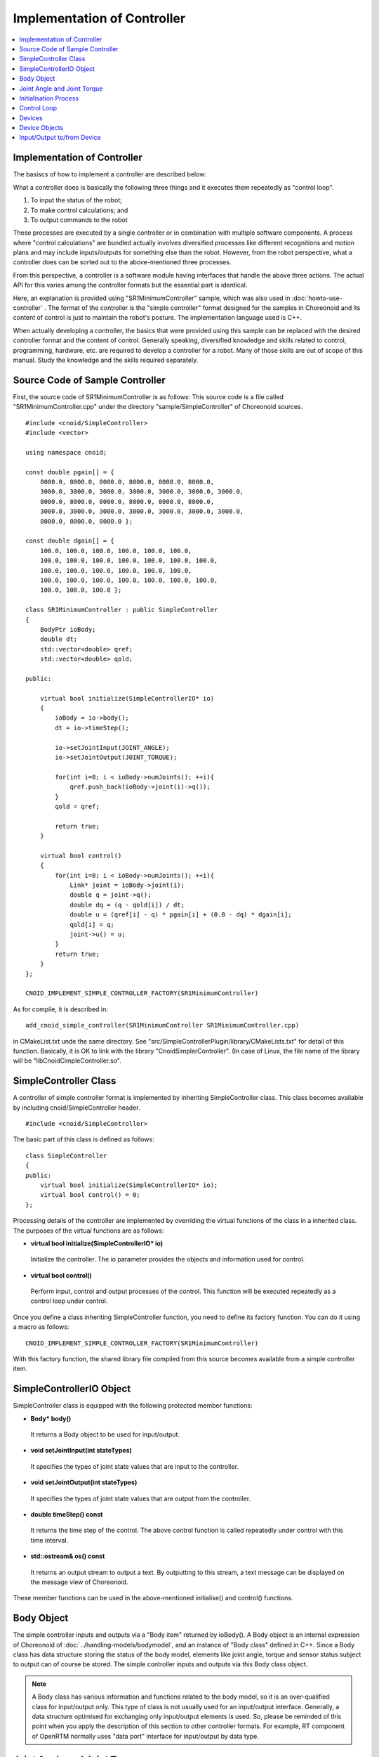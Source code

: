 
Implementation of Controller
============================

.. sectionauthor:: Shin'ichiro Nakaoka <s.nakaoka@aist.go.jp>

.. contents::
   :local:

.. highlight:: cpp


Implementation of Controller
----------------------------

The basiscs of how to implement a controller are described below:

What a controller does is basically the following three things and it executes them repeatedly as "control loop".

1. To input the status of the robot;
2. To make control calculations; and
3. To output commands to the robot

These processes are executed by a single controller or in combination with multiple software components. A process where "control calculations" are bundled actually involves diversified processes like different recognitions and motion plans and may include inputs/outputs for something else than the robot. However, from the robot perspective, what a controller does can be sorted out to the above-mentioned three processes.

From this perspective, a controller is a software module having interfaces that handle the above three actions. The actual API for this varies among the controller formats but the essential part is identical.

Here, an explanation is provided using "SR1MinimumController" sample, which was also used in :doc:`howto-use-controller` . The format of the controller is the "simple controller" format designed for the samples in Choreonoid and its content of control is just to maintain the robot's posture. The implementation language used is C++.

When actually developing a controller, the basics that were provided using this sample can be replaced with the desired controller format and the content of control. Generally speaking, diversified knowledge and skills related to control, programming, hardware, etc. are required to develop a controller for a robot. Many of those skills are out of scope of this manual. Study the knowledge and the skills required separately.


Source Code of Sample Controller
--------------------------------

First, the source code of SR1MinimumController is as follows: This source code is a file called "SR1MinimumController.cpp" under the directory "sample/SimpleController" of Choreonoid sources. ::

 #include <cnoid/SimpleController>
 #include <vector>
 
 using namespace cnoid;
 
 const double pgain[] = {
     8000.0, 8000.0, 8000.0, 8000.0, 8000.0, 8000.0,
     3000.0, 3000.0, 3000.0, 3000.0, 3000.0, 3000.0, 3000.0, 
     8000.0, 8000.0, 8000.0, 8000.0, 8000.0, 8000.0,
     3000.0, 3000.0, 3000.0, 3000.0, 3000.0, 3000.0, 3000.0, 
     8000.0, 8000.0, 8000.0 };
     
 const double dgain[] = {
     100.0, 100.0, 100.0, 100.0, 100.0, 100.0,
     100.0, 100.0, 100.0, 100.0, 100.0, 100.0, 100.0,
     100.0, 100.0, 100.0, 100.0, 100.0, 100.0,
     100.0, 100.0, 100.0, 100.0, 100.0, 100.0, 100.0,
     100.0, 100.0, 100.0 };
 
 class SR1MinimumController : public SimpleController
 {
     BodyPtr ioBody;
     double dt;
     std::vector<double> qref;
     std::vector<double> qold;
 
 public:
 
     virtual bool initialize(SimpleControllerIO* io)
     {
         ioBody = io->body();
         dt = io->timeStep();

         io->setJointInput(JOINT_ANGLE);
         io->setJointOutput(JOINT_TORQUE);
 
         for(int i=0; i < ioBody->numJoints(); ++i){
             qref.push_back(ioBody->joint(i)->q());
         }
         qold = qref;
 
         return true;
     }
 
     virtual bool control()
     {
         for(int i=0; i < ioBody->numJoints(); ++i){
             Link* joint = ioBody->joint(i);
             double q = joint->q();
             double dq = (q - qold[i]) / dt;
             double u = (qref[i] - q) * pgain[i] + (0.0 - dq) * dgain[i];
             qold[i] = q;
             joint->u() = u;
         }
         return true;
     }
 };
 
 CNOID_IMPLEMENT_SIMPLE_CONTROLLER_FACTORY(SR1MinimumController)

As for compile, it is described in: ::

 add_cnoid_simple_controller(SR1MinimumController SR1MinimumController.cpp)

in CMakeList.txt unde the same directory. See "src/SimpleControllerPlugin/library/CMakeLists.txt" for detail of this function. Basically, it is OK to link with the library "CnoidSimplerController". (In case of Linux, the file name of the library will be "libCnoidCimpleController.so".

SimpleController Class
----------------------

A controller of simple controller format is implemented by inheriting SimpleController class. This class becomes available by including cnoid/SimpleController header. ::

 #include <cnoid/SimpleController>

The basic part of this class is defined as follows: ::

 class SimpleController
 {
 public:
     virtual bool initialize(SimpleControllerIO* io);
     virtual bool control() = 0;
 };

Processing details of the controller are implemented by overriding the virtual functions of the class in a inherited class. The purposes of the virtual functions are as follows:

* **virtual bool initialize(SimpleControllerIO\* io)**

 Initialize the controller. The io parameter provides the objects and information used for control.

* **virtual bool control()**

 Perform input, control and output processes of the control. This function will be executed repeatedly as a control loop under control.

Once you define a class inheriting SimpleController function, you need to define its factory function. You can do it using a macro as follows: ::

 CNOID_IMPLEMENT_SIMPLE_CONTROLLER_FACTORY(SR1MinimumController)

With this factory function, the shared library file compiled from this source becomes available from a simple controller item.

SimpleControllerIO Object
-------------------------

SimpleController class is equipped with the following protected member functions:


* **Body\* body()**

 It returns a Body object to be used for input/output.

* **void setJointInput(int stateTypes)**

 It specifies the types of joint state values that are input to the controller.

* **void setJointOutput(int stateTypes)**

 It specifies the types of joint state values that are output from the controller.
 
* **double timeStep() const**

 It returns the time step of the control. The above control function is called repeatedly under control with this time interval.

* **std::ostream& os() const**

 It returns an output stream to output a text. By outputting to this stream, a text message can be displayed on the message view of Choreonoid.


These member functions can be used in the above-mentioned initialise() and control() functions.



Body Object
-----------

The simple controller inputs and outputs via a "Body item" returned by ioBody(). A Body object is an internal expression of Choreonoid of :doc:`../handling-models/bodymodel`, and an instance of "Body class" defined in C++. Since a Body class has data structure storing the status of the body model, elements like joint angle, torque and sensor status subject to output can of course be stored. The simple controller inputs and outputs via this Body class object.

.. note:: A Body class has various information and functions related to the body model, so it is an over-qualified class for input/output only. This type of class is not usually used for an input/output interface. Generally, a data structure optimised for exchanging only input/output elements is used. So, please be reminded of this point when you apply the description of this section to other controller formats. For example, RT component of OpenRTM normally uses "data port" interface for input/output by data type.

Joint Angle and Joint Torque
----------------------------

The joint angle and the joint torque are the fundamental input and output elements to control a robot. With these elements, each joint can be motioned by PD control. In that case, the joint angle is the output value from the robot and the joint torque is an output order to the robot. You had better check first how these values are input and output in the controller format to be used.

To perform input/output in the simple controller, the "Link object" of the corresponding joint is used. A Link object is an instance of "Link class" that expresses each link of the body model and it can be retrieved from the Body object using the following member function:

* **int numJoints() const**

 It returns the number of the functions owned by the model.

* **Link\* joint(int id)**

 It returns the Link object that corresponds to the joint number.


For the Link object retrieved, it is possible to access to the joint status value using the following member function.

* **double& q()**

 It returns the reference to the double value of the joint angle. The unit is radian. As it is a reference, you can substitute another value.

* **double& u()**

 It returns the reference to the double value of the joint torque. The unit is [N･m]. As it is a reference, you can substitute another value.

For a simple controller, input/output is performed using the above-mentioned function to the Link object retrieved from ioBody(). That is to say, you can input the current joint angle by reading q() and output the torque order value to the robot by writing u().

.. note::  Regarding the input of the joint angle, the above-mentioned q() returns the true value of the model and the value actually input in the robot depends on the accuracy of the encoder. Additional processes are required if you want to reflect the accuracy of the encoder in a simulation, too. As for output of the order value, the actual robot has diversified forms like the joint angle, the ampere value, etc., but, in a simulation, they have to be output as torque values eventually. However, some simulator items have "high gain" mode that allows outputting the target angle as an order value.


Initialisation Process
----------------------

initialize() function of SimpleController inheriting class initialises the controller.

In the sample, the Body object for input and output is obtained with: ::

 body = ioBody();

. This object will be accessed repeatedly, so it is stored in body variable for efficiency and descriptive simplification for use.

Similarly, the time step value is stored in dt variable with: ::

 dt = timeStep();

for control calculation.

Next, ::

 for(int i=0; i < body->numJoints(); ++i){
     qref.push_back(body->joint(i)->q());
 }
 qold = qref;

This set the robot's joint angle when initialised (when the simulation is started) to a variable called qref where the target joint angle is stored. qold is a variable in which the joint angle one step before is stored and this will also be used for control calculation. qold is initialised to the identical value to qref.

Here the descriptive statement: ::

 body->joint(i)->q()

inputs the joint angle of the i-th angle.

By returning true in the end, it informs the simulator of the successful initialisation.

Control Loop
------------

SimpleController inheriting class states a control loop in its control() function.

In the sample, control calculation is performed with: ::

 for(int i=0; i < body->numJoints(); ++i){
     ...
 }

for all the joints. The content of this is the processing code.

First, with: ::

 Link* joint = body->joint(i);

the Link object corresponding to the i-th joint is obtained.

Next, input the current joint angle: ::

 double q = joint->q();

Calculate the order value of the joint torque by PD torque. First, calculate the joint angular velocity from the difference between the control loop and the previous joint angle. ::

 double dq = (q - qold[i]) / dt;

Since the control target is to maintain the initial posture, calculate the torque order value with the joint angle being the initial joint angle and the angular velocity being 0 (state of rest) as a target. ::

 double u = (qref[i] - q) * pgain[i] + (0.0 - dq) * dgain[i];

This retrieves the gain value related to each joint from the disposition of pgain and dgain, which were configured in the beginning of the source. The gain value requires tuning for each model, but how to tune it is omitted here.

Save the joint angle in qold variable for next calculation. ::

 qold[i] = q;

Output the calculated torque value. By this, the angles can be controlled so that the initial joint angle can be maintained. ::

 joint->u() = u;

When the above settings are applied to all the joints, the total posture of the robot can be maintained.

Finally, control() function informs the simulator of the continuation of the control by repeating true. Therefore, control() function is called repeatedly.

Devices
----------

In the above example, the joint angle was input and the joint torque was output. In other words, the inputs/outputs are made to the devices like an encoder and en actuator that are equipped in the joint.

There are many other different devices as the target of inputs/outputs. For example, the followings are the target of inputs as a sensor like an encoder:

* Force sensor, acceleration sensor and angular velocity sensor (rate gyroscope)
* Camera and laser range finder
* Microphone

and other devices.

The followings are the target of outputs and work to the external world as an actuator:

* Speaker
* Display
* Light

and other devices.

In the actual controller development, it is necessary to input/output to/from these diversified devices. To do so,

* it is necessary to understand how the devices are defined in the model, and
* how to access the specified devices in the controller format to be used

.. _simulation-device-object:

.

Device Objects
--------------

In a Body model of Choreonoid, the device information is represented as "Device object". It is an instance that inherits "Device class" and a different type is defined for each different device type. The device types defined as standard are as follows: ::

 + Device
   + ForceSensor 
   + RateGyroSensor  (angular velocity sensor)
   + AccelerationSensor 
   + Camera 
     + RangeCamera (camera + distance image sensor)
   + RangeSensor 
   + Light
     + PointLight 
     + SpotLight 

The device information included in a robot is usually described in a model file. For a model file in OpenHRP format, :ref:`oepnrhp_modelfile_sensors` in :doc:`../handling-models/modelfile/modelfile-openhrp` is described.

In a simple controller, similarly to a Body object, Device objects, which are internal expressions of Choreonoid, are used as they are to the devices for input and output. A Device object can be retrieved from a Body object using the following function:

* **int numDevices() const**

 It returns the number of the devices.

* **Device\* device(int i) const**

 It returns the i-th device. The order of the devices are the order described in the model file.

* **const DeviceList<>& devices() const**

 It returns the list of the devices.

* **template<class DeviceType> DeviceList<DeviceType> devices() const**

 It returns the list of the devices of the type specified.

* **template<class DeviceType> DeviceType\* findDevice(const std::string& name) const**

 It returns any device having the type and the name specified.

Use a template class DeviceList to get the devices of a specific type. DeviceList is an array that stores the device objects of the type specified and it allows extracting only the corresponding type using its constructor, the extraction operator (<<), etc. from DeviceList having other types For example, if you want to retrieve the force sensor owned by the Body object "body", type: ::

 DeviceList<ForceSensor> forceSensors(body->devices());

or add it to the existing list as follows: ::

 forceSensors << body->devices();

.

DeviceList has functions and operators similar to std::vector. For example, with the following: ::

 for(size_t i=0; i < forceSensors.size(); ++i){
     ForceSensor* forceSensor = forceSensor[i];
     ...
 }

different objects can be accessed.

By using findDevice function, you can identify a device with its type and name and get it. For example, SR1 model has an acceleration sensor called "WaistAccelSensor" mounted in the waist link. You can type as follows ::

 AccelerationSensor* waistAccelSensor =
     body->findDevice<AccelerationSensor>("WaistAccelSensor");

to Body object, then you can get it.

The devices that SR1 model has are as follows:

.. tabularcolumns:: |p{3.5cm}|p{3.5cm}|p{6.0}|

.. list-table::
 :widths: 30,30,40
 :header-rows: 1

 * - Name
   - Type of device
   - Description
 * - WaistAccelSensor
   - AccelerationSensor
   - Acceleration sensor mounted in the waist link
 * - WaistGyro
   - RateGyroSensor
   - Gyro mounted in the waist link
 * - LeftCamera
   - RangeCamera
   - Distance image sensor corresponding to the left eye
 * - RightCamera
   - RangeCamera
   - Distance image sensor corresponding to the right eye
 * - LeftAnkleForceSensor
   - ForceSensor
   - Force sensor mounted in the left ankle
 * - RightAnkleForceSensor
   - ForceSensor
   - Force sensor mounted in the right ankle


Input/Output to/from Device
---------------------------

Inputs/outputs to/from a Device object are performed in the following way:

* **Input**

 Obtain the value using the member function of the corresponding Device object.

* **Output**

 Configure the value using the member function of the corresponding Device object and run "notifyStateChange()" function of the Device object.

To do so, you must know the class definition of the device to be used. For example, for "AccelerationSensor", which is the class of an acceleration sensor, there is a member function "dv()" to access to its state. This function returns three-dimension vector in Vector3 type.

Thus, the acceleration of the acceleration sensor waistAccelSensor can be obtained as follows: ::

 Vector3 dv = waistAccelSensor->dv();

.

Similarly, it is possible to input the state using the relevant member function for ForceSensor and RateGyroSensor, too.

Use of visual sensors like a camera or a range sensor requires some preparation. This will be described in :doc:`vision-simulation` .

For output to a device, see the sample "TankJoystickLight.cnoid", which turns on and off the light.


